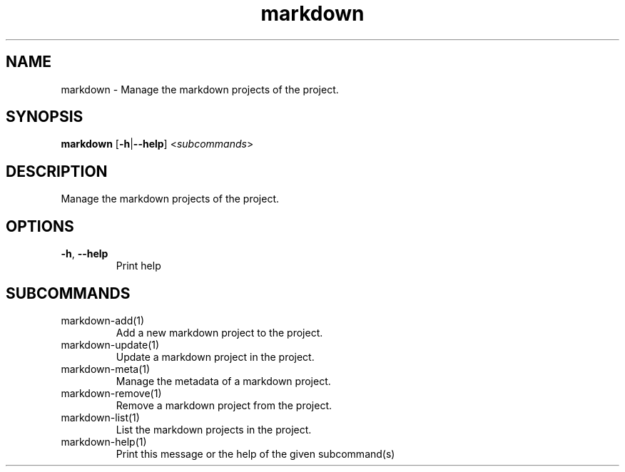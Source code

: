 .ie \n(.g .ds Aq \(aq
.el .ds Aq '
.TH markdown 1  "markdown " 
.SH NAME
markdown \- Manage the markdown projects of the project.
.SH SYNOPSIS
\fBmarkdown\fR [\fB\-h\fR|\fB\-\-help\fR] <\fIsubcommands\fR>
.SH DESCRIPTION
Manage the markdown projects of the project.
.SH OPTIONS
.TP
\fB\-h\fR, \fB\-\-help\fR
Print help
.SH SUBCOMMANDS
.TP
markdown\-add(1)
Add a new markdown project to the project.
.TP
markdown\-update(1)
Update a markdown project in the project.
.TP
markdown\-meta(1)
Manage the metadata of a markdown project.
.TP
markdown\-remove(1)
Remove a markdown project from the project.
.TP
markdown\-list(1)
List the markdown projects in the project.
.TP
markdown\-help(1)
Print this message or the help of the given subcommand(s)
